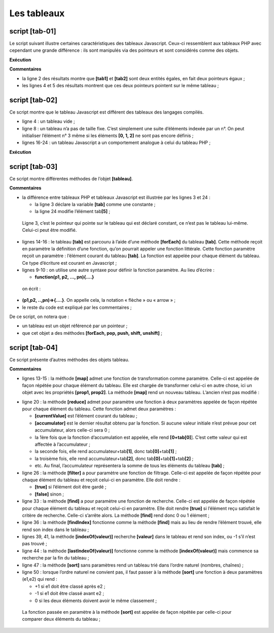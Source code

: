 Les tableaux
============

|image0|

script [tab-01]
---------------

Le script suivant illustre certaines caractéristiques des tableaux
Javascript. Ceux-ci ressemblent aux tableaux PHP avec cependant une
grande différence : ils sont manipulés via des pointeurs et sont
considérés comme des objets.

.. code-block:: javascript 
   :linenos:

   'use strict';

   // un tableau est un objet manipulé via son adresse
   const tab1 = [1, 2, 3];
   // copie d'adresses
   const tab2 = tab1;
   // tab1 et tab2 pointent sur le même tableau
   console.log("tab1===tab2 :", tab1 === tab2);
   // on peut modifier le tableau en passant indifféremment par tab1 ou tab2
   tab2[1] = 10;
   console.log("tab1=", tab1);
   console.log("tab2=", tab2);

**Exécution**

.. code-block:: javascript 
   :linenos:

   [Running] C:\myprograms\laragon-lite\bin\nodejs\node-v10\node.exe "c:\Temp\19-09-01\javascript\tableaux\tab-01.js"
   tab1===tab2 : true
   tab1= [ 1, 10, 3 ]
   tab2= [ 1, 10, 3 ]

**Commentaires**

-  la ligne 2 des résultats montre que **[tab1]** et **[tab2]** sont
   deux entités égales, en fait deux pointeurs égaux ;

-  les lignes 4 et 5 des résultats montrent que ces deux pointeurs
   pointent sur le même tableau ;

script [tab-02]
---------------

Ce script montre que le tableau Javascript est différent des tableaux
des langages compilés.

.. code-block:: javascript 
   :linenos:

   'use strict';

   // tableau
   const tab = [];
   console.log("tab=", tab, ", longueur=[", tab.length, "]");
   console.log("-------------------------------");
   // initialisation d'un élément
   tab[3] = 100;
   tab[1] = "huit";
   // tableau
   console.log("tab=", tab, ", longueur=[", tab.length, "]");
   console.log("-------------------------------");
   // toString
   console.log("tab.toString=[", tab.toString(), "]");
   console.log("-------------------------------");
   // les clés du tableau sont ses indices
   for (let key of tab.keys()) {
     console.log("clé=[", key, "], valeur=[", tab[key], "]");
   }
   console.log("-------------------------------");
   // les valeurs du tableau
   for (let value of tab.values()) {
     console.log("valeur=[", value, "]");
   }

-  ligne 4 : un tableau vide ;

-  ligne 8 : un tableau n’a pas de taille fixe. C’est simplement une
   suite d’éléments indexée par un n°. On peut initialiser l’élément n°
   3 même si les éléments **[0, 1, 2]** ne sont pas encore définis ;

-  lignes 16-24 : un tableau Javascript a un comportement analogue à
   celui du tableau PHP ;

**Exécution**

.. code-block:: javascript 
   :linenos:

   [Running] C:\myprograms\laragon-lite\bin\nodejs\node-v10\node.exe "c:\Temp\19-09-01\javascript\tableaux\tab-02.js"
   tab= [] , longueur=[ 0 ]
   -------------------------------
   tab= [ <1 empty item>, 'huit', <1 empty item>, 100 ] , longueur=[ 4 ]
   -------------------------------
   tab.toString=[ ,huit,,100 ]
   -------------------------------
   clé=[ 0 ], valeur=[ undefined ]
   clé=[ 1 ], valeur=[ huit ]
   clé=[ 2 ], valeur=[ undefined ]
   clé=[ 3 ], valeur=[ 100 ]
   -------------------------------
   valeur=[ undefined ]
   valeur=[ huit ]
   valeur=[ undefined ]
   valeur=[ 100 ]

script [tab-03]
---------------

Ce script montre différentes méthodes de l’objet **[tableau]**.

.. code-block:: javascript 
   :linenos:

   'use strict';
   // un tableau peut contenir différents types de données
   const tab = [1, 2, "un", "deux", true, [10, 20], { prop1: 10, prop2: "abc" }];
   // console.log sait afficher le contenu d'un tableau
   show(1);
   console.log("tab=", tab);
   show(2);
   // parcours du tableau avec foreach
   tab.forEach(element => {
     console.log("élément=", element, typeof (element));
   });
   show("2b");
   // une autre écriture pour faire la même chose
   tab.forEach(function (element) {
     console.log("élément=", element, typeof (element));
   });
   show(3);
   // parcours du tableau avec for
   for (let i = 0; i < tab.length; i++) {
     console.log("i=", i, "tab[i]=", tab[i]);
   }
   show(4);
   // modification tab[i]
   tab[5] = [];
   // affichage
   console.log("tab=", tab);
   show(5);
   // on enlève le dernier élément
   let element = tab.pop(tab);
   console.log("élément=", element, "tab=", tab);
   show(6);
   // on ajoute un élément à la fin du tableau
   tab.push('xyz');
   console.log("tab=", tab);
   show(7);
   // on ajoute un élément au début du tableau
   tab.unshift(1000);
   console.log("tab=", tab);
   show(8);
   // on enlève le 1er élément du tableau
   element = tab.shift();
   console.log("élément=", element, "tab=", tab);
   show(9);
   // on enlève l'élément n° 2 du tableau
   element = tab.splice(2, 1);
   console.log("élément=", element, "tab=", tab);
   show(10);
   // on enlève du tableau deux éléments à partir de l'élément n° 1
   element = tab.splice(1, 2);
   console.log("élément=", element, "tab=", tab);

   // fonction
   function show(param) {
     console.log("[", param, ":::::::::::::::::::::::::::::::::::::::::::::::::::::::::::::::::: ]");
   }

**Commentaires**

-  la différence entre tableaux PHP et tableaux Javascript est illustrée
   par les lignes 3 et 24 :

   -  la ligne 3 déclare la variable **[tab]** comme une constante ;

   -  la ligne 24 modifie l’élément tab\ **[5]** ;

..

   Ligne 3, c’est le pointeur qui pointe sur le tableau qui est déclaré
   constant, ce n’est pas le tableau lui-même. Celui-ci peut être
   modifié.

-  lignes 14-16 : le tableau **[tab]** est parcouru à l’aide d’une
   méthode **[forEach]** du tableau **[tab]**. Cette méthode reçoit en
   paramètre la définition d’une fonction, qu’on pourrait appeler une
   fonction littérale. Cette fonction paramètre reçoit un paramètre :
   l’élément courant du tableau **[tab]**. La fonction est appelée pour
   chaque élément du tableau. Ce type d’écriture est courant en
   Javascript ;

-  lignes 9-10 : on utilise une autre syntaxe pour définir la fonction
   paramètre. Au lieu d’écrire :

   -  **function(p1, p2, …, pn){….}**

..

   on écrit :

-  **(p1,p2, ..,pn)=>{.…}**. On appelle cela, la notation « flèche » ou
   « arrow » ;

-  le reste du code est expliqué par les commentaires ;

De ce script, on notera que :

-  un tableau est un objet référencé par un pointeur ;

-  que cet objet a des méthodes **[forEach, pop, push, shift,
   unshift]** ;

script [tab-04]
---------------

Ce script présente d’autres méthodes des objets tableau.

.. code-block:: javascript 
   :linenos:

   'use strict';

   // méthode de manipulation de tableaux

   // un tableau
   const tab = [];
   for (let i = 0; i < 10; i++) {
     tab[i] = i * 10;
   }
   // affichage
   console.log("tab=", tab);
   // map
   const tab2 = tab.map(element => {
     return { prop1: element, prop2: element * element }
   });
   // affichage
   console.log("tab=", tab);
   console.log("tab2=", tab2);
   // reduce sans valeur initiale
   const somme = tab.reduce((accumulator, currentValue) => accumulator + currentValue);
   console.log("somme tab=", somme);
   // reduce avec valeur initiale
   const somme2 = tab.reduce((accumulator, currentValue) => accumulator + currentValue, 10);
   console.log("somme2 tab=", somme2);
   // filter
   const tab4 = tab.filter((element) => {
     if (element > 50) {
       return element;
     }
   });
   console.log("tab4=", tab4);
   // find
   const element1 = tab.find((element) => (element > 20));
   console.log("élément1=", element1);
   // findIndex
   const index1 = tab.findIndex((element) => (element === 20));
   console.log("index1 20=", index1);
   // indexOf
   const index2 = tab.indexOf(30);
   console.log("index2 30=", index2);
   const index3 = tab.indexOf(31);
   console.log("index3 31=", index3);
   // lastIndexOf
   const index4 = [4, 5, 4, 2].lastIndexOf(4);
   console.log("index4 4=", index4);
   // sort
   const tab5 = [4, 5, 4, 2].sort();
   console.log("tab5=", tab5);
   // sort inverse
   const tab6 = [4, 5, 4, 2].sort((e1, e2) => {
     if (e1 > e2) {
       return -1;
     }
     else if (e1 === e2) {
       return 0;
     } else {
       return +1;
     }
   });
   console.log("tab6=", tab6);

**Commentaires**

-  lignes 13-15 : la méthode **[map]** admet une fonction de
   transformation comme paramètre. Celle-ci est appelée de façon répétée
   pour chaque élément du tableau. Elle est chargée de transformer
   celui-ci en autre chose, ici un objet avec les propriétés **[prop1,
   prop2]**. La méthode **[map]** rend un nouveau tableau. L’ancien
   n’est pas modifié :

.. code-block:: javascript 
   :linenos:

   tab= [ 0, 10, 20, 30, 40, 50, 60, 70, 80, 90 ]
   tab2= [ { prop1: 0, prop2: 0 },
   { prop1: 10, prop2: 100 },
   { prop1: 20, prop2: 400 },
   { prop1: 30, prop2: 900 },
   { prop1: 40, prop2: 1600 },
   { prop1: 50, prop2: 2500 },
   { prop1: 60, prop2: 3600 },
   { prop1: 70, prop2: 4900 },
   { prop1: 80, prop2: 6400 },
   { prop1: 90, prop2: 8100 } ]

-  ligne 20 : la méthode **[reduce]** admet pour paramètre une fonction
   à deux paramètres appelée de façon répétée pour chaque élément du
   tableau. Cette fonction admet deux paramètres :

   -  **[currentValue]** est l’élément courant du tableau ;

   -  **[accumulator]** est le dernier résultat obtenu par la fonction.
      Si aucune valeur initiale n’est prévue pour cet accumulateur,
      alors celle-ci sera 0 ;

   -  la 1ère fois que la fonction d’accumulation est appelée, elle rend
      **[0+tab[0]**]. C’est cette valeur qui est affectée à
      l’accumulateur ;

   -  la seconde fois, elle rend accumulateur+tab\ **[1]**, donc
      tab\ **[0]**\ +tab\ **[1]** ;

   -  la troisème fois, elle rend accumulateur+tab\ **[2]**, donc
      tab\ **[0]**\ +tab\ **[1]**\ +tab\ **[2]** ;

   -  etc. Au final, l’accumulateur représentera la somme de tous les
      éléments du tableau **[tab]** ;

-  ligne 26 : la méthode **[filter]** a pour paramètre une fonction de
   filtrage. Celle-ci est appelée de façon répétée pour chaque élément
   du tableau et reçoit celui-ci en paramètre. Elle doit rendre :

   -  **[true]** si l’élément doit être gardé ;

   -  **[false]** sinon ;

-  ligne 33 : la méthode **[find]** a pour paramètre une fonction de
   recherche. Celle-ci est appelée de façon répétée pour chaque élément
   du tableau et reçoit celui-ci en paramètre. Elle doit rendre
   **[true]** si l’élément reçu satisfait le critère de recherche.
   Celle-ci s’arrête alors. La méthode **[find]** rend donc 0 ou 1
   élément ;

-  ligne 36 : la méthode **[findIndex]** fonctionne comme la méthode
   **[find]** mais au lieu de rendre l’élément trouvé, elle rend son
   index dans le tableau ;

-  lignes 39, 41, la méthode **[indexOf(valeur)]** recherche
   **[valeur]** dans le tableau et rend son index, ou -1 s’il n’est pas
   trouvé ;

-  ligne 44 : la méthode **[lastIndexOf(valeur)]** fonctionne comme la
   méthode **[indexOf(valeur)]** mais commence sa recherche par la fin
   du tableau ;

-  ligne 47 : la méthode **[sort]** sans paramètres rend un tableau trié
   dans l’ordre naturel (nombres, chaînes) ;

-  ligne 50 : lorsque l’ordre naturel ne convient pas, il faut passer à
   la méthode **[sort]** une fonction à deux paramètres (e1,e2) qui
   rend :

   -  +1 si e1 doit être classé après e2 ;

   -  -1 si e1 doit être classé avant e2 ;

   -  0 si les deux éléments doivent avoir le même classement ;

..

   La fonction passée en paramètre à la méthode **[sort]** est appelée
   de façon répétée par celle-ci pour comparer deux éléments du
   tableau ;

.. |image0| image:: ./chap-04/media/image1.png
   :width: 1.02795in
   :height: 0.90984in
